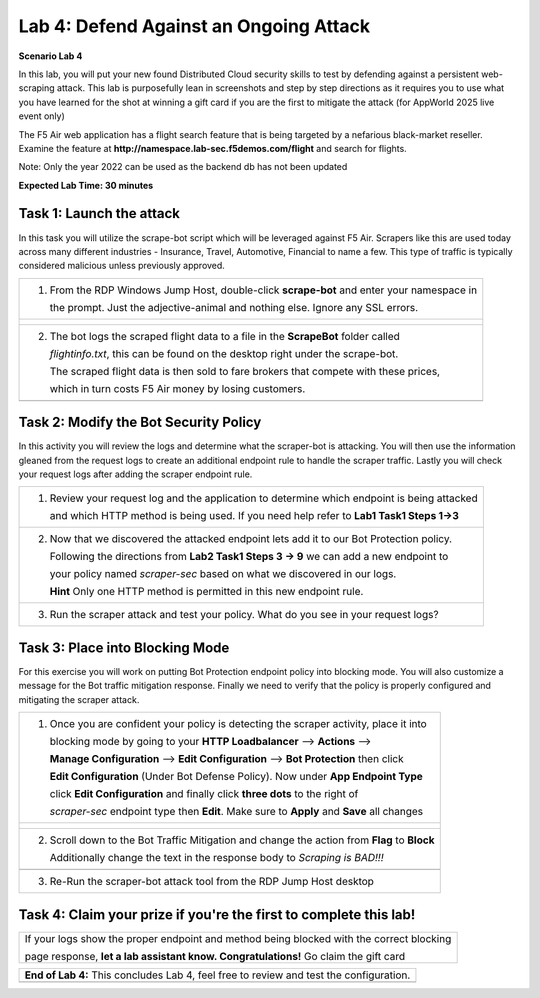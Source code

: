 Lab 4: Defend Against an Ongoing Attack
=======================================

**Scenario Lab 4**

In this lab, you will put your new found Distributed Cloud security skills to test by defending 
against a persistent web-scraping attack. This lab is purposefully lean in screenshots and step by 
step directions as it requires you to use what you have learned for the shot at winning a gift card
if you are the first to mitigate the attack (for AppWorld 2025 live event only)


The F5 Air web application has a flight search feature that is being targeted by a nefarious 
black-market reseller. Examine the feature at **http://namespace.lab-sec.f5demos.com/flight** 
and search for flights.

Note: Only the year 2022 can be used as the backend db has not been updated


**Expected Lab Time: 30 minutes**

Task 1: Launch the attack
~~~~~~~~~~~~~~~~~~~~~~~~~

In this task you will utilize the scrape-bot script which will be leveraged against F5 Air.  Scrapers
like this are used today across many different industries - Insurance, Travel, Automotive, Financial 
to name a few.  This type of traffic is typically considered malicious unless previously approved.


+----------------------------------------------------------------------------------------------+
|  1. From the RDP Windows Jump Host, double-click **scrape-bot** and enter your namespace in  |
|                                                                                              |
|     the prompt.  Just the adjective-animal and nothing else.  Ignore any SSL errors.         |
+----------------------------------------------------------------------------------------------+
| |lab4-task1-01|                                                                              |
|                                                                                              |
| |lab4-task1-02|                                                                              |
|                                                                                              |
+----------------------------------------------------------------------------------------------+
|  2. The bot logs the scraped flight data to a file in the **ScrapeBot** folder called        |    
|                                                                                              |
|     *flightinfo.txt*, this can be found on the desktop right under the scrape-bot.           |
|                                                                                              |
|     The scraped flight data is then sold to fare brokers that compete with these prices,     |
|                                                                                              |
|     which in turn costs F5 Air money by losing customers.                                    |
|                                                                                              |
+----------------------------------------------------------------------------------------------+
| |lab4-task1-03|                                                                              |
+----------------------------------------------------------------------------------------------+ 


Task 2: Modify the Bot Security Policy
~~~~~~~~~~~~~~~~~~~~~~~~~~~~~~~~~~~~~~

In this activity you will review the logs and determine what the scraper-bot is attacking. You
will then use the information gleaned from the request logs to create an additional endpoint
rule to handle the scraper traffic.  Lastly you will check your request logs after adding the
scraper endpoint rule.  

+----------------------------------------------------------------------------------------------+
|  1. Review your request log and the application to determine which endpoint is being attacked|
|                                                                                              |
|     and which HTTP method is being used. If you need help refer to **Lab1 Task1 Steps 1->3** |
+----------------------------------------------------------------------------------------------+
|  2. Now that we discovered the attacked endpoint lets add it to our Bot Protection policy.   | 
|                                                                                              |
|     Following the directions from **Lab2 Task1 Steps 3 -> 9** we can add a new endpoint to   |
|                                                                                              |
|     your policy named *scraper-sec* based on what we discovered in our logs.                 |
|                                                                                              |
|     **Hint** Only one HTTP method is permitted in this new endpoint rule.                    |
|                                                                                              |
+----------------------------------------------------------------------------------------------+
|  3. Run the scraper attack and test your policy.  What do you see in your request logs?      |
|                                                                                              |
+----------------------------------------------------------------------------------------------+


Task 3: Place into Blocking Mode
~~~~~~~~~~~~~~~~~~~~~~~~~~~~~~~~

For this exercise you will work on putting Bot Protection endpoint policy into blocking mode. 
You will also customize a message for the Bot traffic mitigation response. Finally we need to 
verify that the policy is properly configured and mitigating the scraper attack.

+----------------------------------------------------------------------------------------------+
| 1. Once you are confident your policy is detecting the scraper activity, place it into       |
|                                                                                              |
|    blocking mode by going to your  **HTTP Loadbalancer** --> **Actions** -->                 |
|                                                                                              |
|    **Manage Configuration** --> **Edit Configuration** --> **Bot Protection** then click     |
|                                                                                              |
|    **Edit Configuration** (Under Bot Defense Policy). Now under **App Endpoint Type**        |
|                                                                                              |
|    click **Edit Configuration** and finally click **three dots** to the  right of            |
|                                                                                              |
|    *scraper-sec* endpoint type then **Edit**. Make sure to **Apply** and **Save** all changes|
+----------------------------------------------------------------------------------------------+
| |lab4-task3-01|                                                                              |
|                                                                                              |
| |lab4-task3-02|                                                                              |
|                                                                                              |
| |lab4-task3-03|                                                                              |
|                                                                                              |
+----------------------------------------------------------------------------------------------+
| 2. Scroll down to the Bot Traffic Mitigation and change the action from **Flag** to **Block**|                                                                                             
|                                                                                              |
|    Additionally change the text in the response body to *Scraping is BAD!!!*                 |
|                                                                                              |
+----------------------------------------------------------------------------------------------+
| |lab4-task3-04|                                                                              |
|                                                                                              |
+----------------------------------------------------------------------------------------------+
| 3. Re-Run the scraper-bot attack tool from the RDP Jump Host desktop                         |
|                                                                                              |
+----------------------------------------------------------------------------------------------+  


Task 4: Claim your prize if you're the first to complete this lab!
~~~~~~~~~~~~~~~~~~~~~~~~~~~~~~~~~~~~~~~~~~~~~~~~~~~~~~~~~~~~~~~~~~


+----------------------------------------------------------------------------------------------+
|    If your logs show the proper endpoint and method being blocked with the correct blocking  |
|                                                                                              |
|    page response, **let a lab assistant know. Congratulations!**  Go claim the gift card     |
|                                                                                              |
+----------------------------------------------------------------------------------------------+



+----------------------------------------------------------------------------------------------+
| **End of Lab 4:**  This concludes Lab 4, feel free to review and test the configuration.     |
|                                                                                              |
|                                                                                              |
+----------------------------------------------------------------------------------------------+
| |labend|                                                                                     |
+----------------------------------------------------------------------------------------------+


.. |lab4-task1-01| image:: _static/lab4-task1-01.png
   :width: 800px
.. |lab4-task1-02| image:: _static/lab4-task1-02.png
   :width: 800px
.. |lab4-task1-03| image:: _static/lab4-task1-03.png
   :width: 800px
.. |lab4-task3-01| image:: _static/lab4-task3-01.png
   :width: 800px
.. |lab4-task3-02| image:: _static/lab4-task3-02.png
   :width: 800px
.. |lab4-task3-03| image:: _static/lab4-task3-03.png
   :width: 800px
.. |lab4-task3-04| image:: _static/lab4-task3-04.png
   :width: 800px
.. |labend| image:: _static/labend.png
   :width: 800px
      
